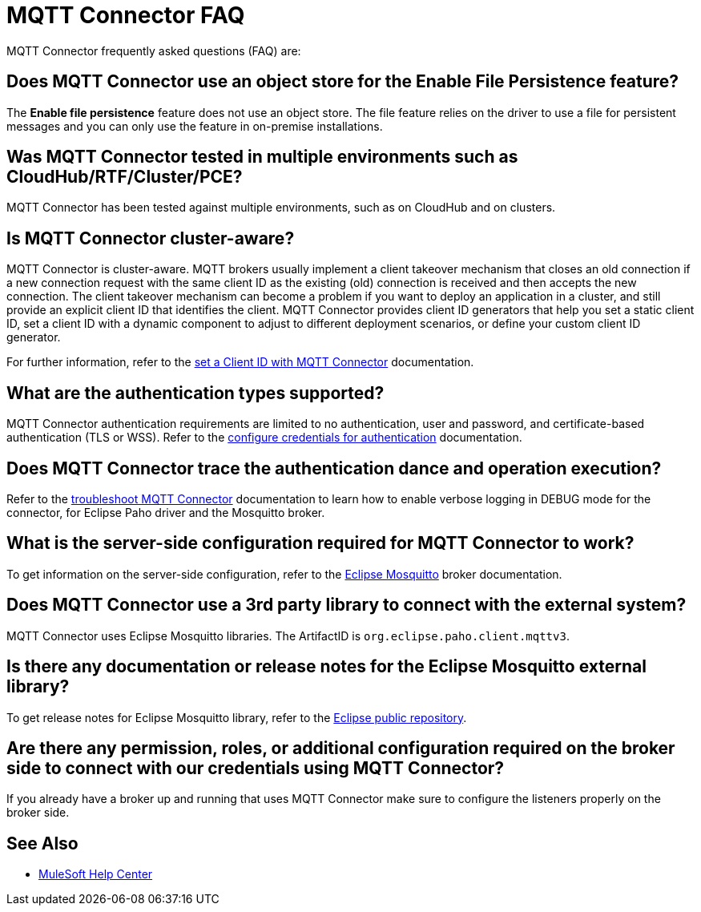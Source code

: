 = MQTT Connector FAQ

MQTT Connector frequently asked questions (FAQ) are:

==  Does MQTT Connector use an object store for the Enable File Persistence feature?

The *Enable file persistence* feature does not use an object store. The file feature relies on the driver to use a file for persistent messages and you can only use the feature in on-premise installations.

== Was MQTT Connector tested in multiple environments such as CloudHub/RTF/Cluster/PCE?

MQTT Connector has been tested against multiple environments, such as on CloudHub and on clusters.

== Is MQTT Connector cluster-aware?

MQTT Connector is cluster-aware. MQTT brokers usually implement a client takeover mechanism that closes an old connection if a new connection request with the same client ID as the existing (old) connection is received and then accepts the new connection.
The client takeover mechanism can become a problem if you want to deploy an application in a cluster, and still provide an explicit client ID that identifies the client. MQTT Connector provides client ID generators that help you set a static client ID, set a client ID with a dynamic component to adjust to different deployment scenarios, or define your custom client ID generator.

For further information, refer to the xref:mqtt3-connector-client-id.adoc[set a Client ID with MQTT Connector] documentation.

== What are the authentication types supported?

MQTT Connector authentication requirements are limited to no authentication, user and password, and certificate-based authentication (TLS or WSS). Refer to the xref:mqtt3-connector-studio-configuration.adoc#configure-authentication[configure credentials for authentication] documentation.

== Does MQTT Connector trace the authentication dance and operation execution?

Refer to the xref:mqtt3-connector-troubleshooting.adoc[troubleshoot MQTT Connector] documentation to learn how to enable verbose logging in DEBUG mode for the connector, for Eclipse Paho driver and the Mosquitto broker.

==  What is the server-side configuration required for MQTT Connector to work?

To get information on the server-side configuration, refer to the https://mosquitto.org/documentation/[Eclipse Mosquitto] broker documentation.

== Does MQTT Connector use a 3rd party library to connect with the external system?
MQTT Connector uses Eclipse Mosquitto libraries. The ArtifactID is `org.eclipse.paho.client.mqttv3`.

== Is there any documentation or release notes for the Eclipse Mosquitto external library?

To get release notes for Eclipse Mosquitto library, refer to the https://github.com/eclipse/paho.mqtt.java/releases[Eclipse public repository].

== Are there any permission, roles, or additional configuration required on the broker side to connect with our credentials using MQTT Connector?

If you already have a broker up and running that uses MQTT Connector make sure to configure the listeners properly on the broker side.

== See Also

* https://help.mulesoft.com[MuleSoft Help Center]
